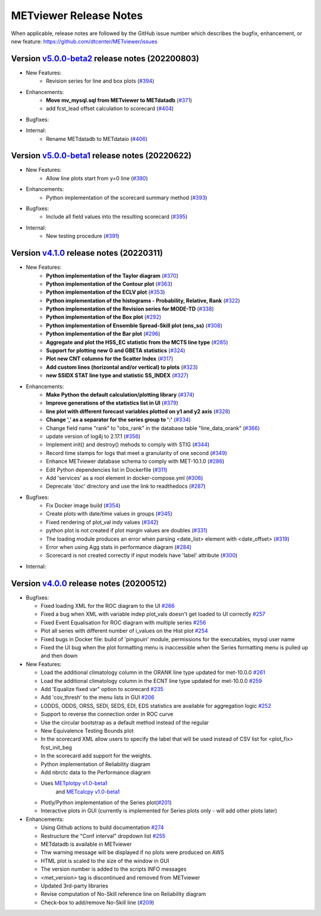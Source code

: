 METviewer Release Notes
-----------------------

When applicable, release notes are followed by the GitHub issue number which
describes the bugfix, enhancement, or new feature:
https://github.com/dtcenter/METviewer/issues

Version `v5.0.0-beta2 <https://github.com/dtcenter/METviewer>`_ release notes (202200803)
^^^^^^^^^^^^^^^^^^^^^^^^^^^^^^^^^^^^^^^^^^^^^^^^^^^^^^^^^^^^^^^^^^^^^^^^^^^^^^^^^^^^^^^^

* New Features:
   * Revision series for line and box plots (`#394 <https://github.com/dtcenter/METviewer/issues/394>`_)

* Enhancements:
    * **Move mv_mysql.sql from METviewer to METdatadb** (`#371 <https://github.com/dtcenter/METviewer/issues/371>`_)
    * add fcst_lead offset calculation to scorecard (`#404 <https://github.com/dtcenter/METviewer/issues/404>`_)

* Bugfixes:

* Internal:
    * Rename METdatadb to METdataio (`#406 <https://github.com/dtcenter/METviewer/issues/406>`_)


Version `v5.0.0-beta1 <https://github.com/dtcenter/METviewer>`_ release notes (20220622)
^^^^^^^^^^^^^^^^^^^^^^^^^^^^^^^^^^^^^^^^^^^^^^^^^^^^^^^^^^^^^^^^^^^^^^^^^^^^^^^^^^^^^^^^

* New Features:
   * Allow line plots start from y=0 line (`#390 <https://github.com/dtcenter/METviewer/issues/390>`_)

* Enhancements:
    * Python implementation of the scorecard summary method (`#393 <https://github.com/dtcenter/METviewer/issues/393>`_)

* Bugfixes:
    * Include all field values into the resulting scorecard (`#395 <https://github.com/dtcenter/METviewer/issues/395>`_)

* Internal:
    * New testing procedure (`#391 <https://github.com/dtcenter/METviewer/issues/391>`_)



Version `v4.1.0 <https://github.com/dtcenter/METviewer>`_ release notes (20220311)
^^^^^^^^^^^^^^^^^^^^^^^^^^^^^^^^^^^^^^^^^^^^^^^^^^^^^^^^^^^^^^^^^^^^^^^^^^^^^^^^^^

* New Features:
   * **Python implementation of the Taylor diagram** (`#370 <https://github.com/dtcenter/METviewer/issues/370>`_)
   * **Python implementation of the Contour plot** (`#363 <https://github.com/dtcenter/METviewer/issues/363>`_)
   * **Python implementation of the ECLV plot** (`#353 <https://github.com/dtcenter/METviewer/issues/353>`_)
   * **Python implementation of the histograms - Probability, Relative, Rank** (`#322 <https://github.com/dtcenter/METviewer/issues/322>`_)
   * **Python implementation of the Revision series for MODE-TD** (`#338 <https://github.com/dtcenter/METviewer/issues/338>`_)
   * **Python implementation of the Box plot** (`#292 <https://github.com/dtcenter/METviewer/issues/292>`_)
   * **Python implementation of Ensemble Spread-Skill plot (ens_ss)** (`#308 <https://github.com/dtcenter/METviewer/issues/308>`_)
   * **Python implementation of the Bar plot** (`#296 <https://github.com/dtcenter/METviewer/issues/296>`_)
   * **Aggregate and plot the HSS_EC statistic from the MCTS line type** (`#285 <https://github.com/dtcenter/METviewer/issues/285>`_)
   * **Support for plotting new G and GBETA statistics** (`#324 <https://github.com/dtcenter/METviewer/issues/324>`_)
   * **Plot new CNT columns for the Scatter Index** (`#317 <https://github.com/dtcenter/METviewer/issues/317>`_)
   * **Add custom lines (horizontal and/or vertical) to plots** (`#323 <https://github.com/dtcenter/METviewer/issues/323>`_)
   * **new SSIDX STAT line type and statistic SS_INDEX** (`#327 <https://github.com/dtcenter/METviewer/issues/327>`_)

* Enhancements:
   * **Make Python the default calculation/plotting library** (`#374 <https://github.com/dtcenter/METviewer/issues/374>`_)
   * **Improve generations of the statistics list in UI** (`#379 <https://github.com/dtcenter/METviewer/issues/379>`_)
   * **line plot with different forecast variables plotted on y1 and y2 axis** (`#328 <https://github.com/dtcenter/METviewer/issues/328>`_)
   * **Change ',' as a separator for the series group to ':'** (`#334 <https://github.com/dtcenter/METviewer/issues/334>`_)
   * Change field name "rank" to "obs_rank" in the database table "line_data_orank" (`#366 <https://github.com/dtcenter/METviewer/issues/366>`_)
   * update version of log4j to 2.17.1  (`#356 <https://github.com/dtcenter/METviewer/issues/356>`_)
   * Implement init() and destroy() mehods to comply with STIG (`#344 <https://github.com/dtcenter/METviewer/issues/344>`_)
   * Record time stamps for logs that meet a granularity of one second (`#349 <https://github.com/dtcenter/METviewer/issues/349>`_)
   * Enhance METviewer database schema to comply with MET-10.1.0 (`#286 <https://github.com/dtcenter/METviewer/issues/286>`_)
   * Edit Python dependencies list in Dockerfile (`#311 <https://github.com/dtcenter/METviewer/issues/311>`_)
   * Add 'services' as a root element in docker-compose.yml (`#306 <https://github.com/dtcenter/METviewer/issues/306>`_)
   * Deprecate 'doc' directory and use the link to readthedocs (`#287 <https://github.com/dtcenter/METviewer/issues/287>`_)

* Bugfixes:
   * Fix Docker image build (`#354 <https://github.com/dtcenter/METviewer/issues/354>`_)
   * Create plots with date/time values in groups (`#345 <https://github.com/dtcenter/METviewer/issues/345>`_)
   * Fixed rendering of plot_val indy values (`#342 <https://github.com/dtcenter/METviewer/issues/342>`_)
   * python plot is not created if plot margin values are doubles (`#331 <https://github.com/dtcenter/METviewer/issues/331>`_)
   * The loading module produces an error when parsing <date_list> element with <date_offset> (`#319 <https://github.com/dtcenter/METviewer/issues/319>`_)
   * Error when using Agg stats in performance diagram (`#284 <https://github.com/dtcenter/METviewer/issues/284>`_)
   * Scorecard is not created correctly if input models have 'label' attribute (`#300 <https://github.com/dtcenter/METviewer/issues/300>`_)


* Internal:



Version `v4.0.0 <https://github.com/dtcenter/METviewer/milestone/11>`_ release notes (20200512)
^^^^^^^^^^^^^^^^^^^^^^^^^^^^^^^^^^^^^^^^^^^^^^^^^^^^^^^^^^^^^^^^^^^^^^^^^^^^^^^^^^^^^^^^^^^^^^^


* Bugfixes:

  * Fixed loading XML for the ROC diagram to the UI `#266 <https://github.com/dtcenter/METviewer/issues/266>`_
  * Fixed a bug when XML with variable indep plot_vals doesn't get loaded to UI correctly `#257 <https://github.com/dtcenter/METviewer/issues/257>`_
  * Fixed Event Equalisation for ROC diagram with multiple series `#256 <https://github.com/dtcenter/METviewer/issues/256>`_
  * Plot all series with different number of i_values on the Hist plot `#254 <https://github.com/dtcenter/METviewer/issues/254>`_
  * Fixed bugs in Docker file: build of 'pingouin' module,  permissions for the executables, mysql user name
  * Fixed the UI bug when the plot formatting menu is inaccessible when the Series formatting menu is pulled up and then down


* New Features:

  * Load the additional climatology column in the ORANK  line type updated for met-10.0.0 `#261 <https://github.com/dtcenter/METviewer/issues/261>`_
  * Load the additional climatology column in the ECNT line type updated for met-10.0.0 `#259 <https://github.com/dtcenter/METviewer/issues/259>`_
  * Add 'Equalize fixed var" option to scorecard `#235 <https://github.com/dtcenter/METviewer/issues/235>`_
  * Add 'cov_thresh' to the menu lists in GUI `#206 <https://github.com/dtcenter/METviewer/issues/206>`_
  * LODDS, ODDS, ORSS, SEDI, SEDS, EDI, EDS statistics are available for aggregation logic `#252 <https://github.com/dtcenter/METviewer/issues/252>`_
  * Support to reverse the connection order in ROC curve
  * Use the circular bootstrap as a default method instead of the regular
  * New Equivalence Testing Bounds plot
  * In the scorecard XML allow users to specify the label that will be used instead of CSV list for <plot_fix> fcst_init_beg
  * In the scorecard add support for the weights.
  * Python implementation of Reliability diagram
  * Add nbrctc data to the Performance diagram
  * Uses `METplotpy v1.0-beta1 <https://github.com/dtcenter/METplotpy>`_
      and  `METcalcpy v1.0-beta1 <https://github.com/dtcenter/METcalcpy>`_
  * Plotly/Python implementation of the Series plot(`#201 <https://github.com/dtcenter/METviewer/issues/201>`_)
  * Interactive plots in GUI (currently is implemented for Series plots only - will add other plots later)


* Enhancements:

  *  Using Github actions to build documentation `#274 <https://github.com/dtcenter/METviewer/issues/274>`_
  *  Restructure the "Conf interval" dropdown list `#255 <https://github.com/dtcenter/METviewer/issues/255>`_
  * METdatadb is available in METviewer
  * Thw warning message will be displayed if no plots were produced on AWS
  * HTML plot is scaled to the size of the window in GUI
  * The version number is added to the scripts INFO messages
  * <met_version> tag is discontinued and removed from METviewer
  * Updated 3rd-party libraries
  * Revise computation of No-Skill reference line on Reliability diagram
  * Check-box to add/remove No-Skill line
    (`#209 <https://github.com/dtcenter/METviewer/issues/209>`_)
